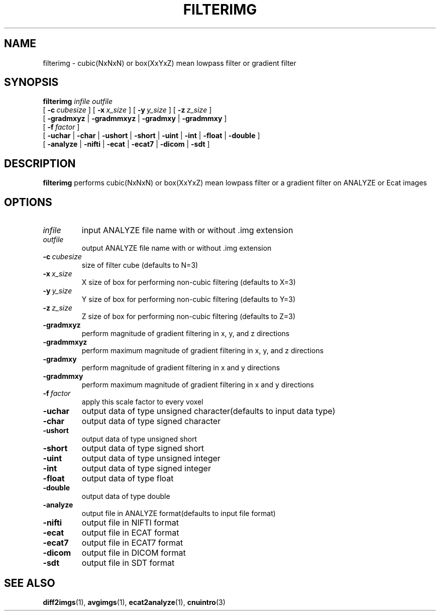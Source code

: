 .\" @(#)filterimg.1;
.TH FILTERIMG 1 "22 March 1994" "CNU Tools" "CNU Tools"
.SH NAME
filterimg \- cubic(NxNxN) or box(XxYxZ) mean lowpass filter or gradient filter
.SH SYNOPSIS
.PD 0
.B filterimg
.I infile
.I outfile
.LP
[
.BI \-c \ cubesize
]
[
.BI \-x \ x_size
]
[
.BI \-y \ y_size
]
[
.BI \-z \ z_size
]
.LP
[
.B \-gradmxyz
|
.B \-gradmmxyz
|
.B \-gradmxy
|
.B \-gradmmxy
]
.LP
[
.BI \-f \ factor
]
.LP
[
.B \-uchar
|
.B \-char
|
.B \-ushort
|
.B \-short
|
.B \-uint
|
.B \-int
|
.B \-float
|
.B \-double
]
.LP
[
.B \-analyze
|
.B \-nifti
|
.B \-ecat
|
.B \-ecat7
|
.B \-dicom
|
.B \-sdt
]
.PD
.SH DESCRIPTION
.LP
.B filterimg
performs cubic(NxNxN) or box(XxYxZ) mean lowpass filter
or a gradient filter on ANALYZE or Ecat images
.SH OPTIONS
.TP
.I infile
input ANALYZE file name with or without .img extension
.TP
.I outfile
output ANALYZE file name with or without .img extension
.TP
.BI \-c \ cubesize
size of filter cube (defaults to N=3)
.TP
.BI \-x \ x_size
X size of box for performing non-cubic filtering (defaults to X=3)
.TP
.BI \-y \ y_size
Y size of box for performing non-cubic filtering (defaults to Y=3)
.TP
.BI \-z \ z_size
Z size of box for performing non-cubic filtering (defaults to Z=3)
.TP
.B \-gradmxyz
perform magnitude of gradient filtering in x, y, and z directions
.TP
.B \-gradmmxyz
perform maximum magnitude of gradient filtering in x, y, and z directions
.TP
.B \-gradmxy
perform magnitude of gradient filtering in x and y directions
.TP
.B \-gradmmxy
perform maximum magnitude of gradient filtering in x and y directions
.TP
.BI \-f \ factor
apply this scale factor to every voxel
.TP
.B \-uchar
output data of type unsigned character(defaults to input data type)
.TP
.B \-char
output data of type signed character
.TP
.B \-ushort
output data of type unsigned short
.TP
.B \-short
output data of type signed short
.TP
.B \-uint
output data of type unsigned integer
.TP
.B \-int
output data of type signed integer
.TP
.B \-float
output data of type float
.TP
.B \-double
output data of type double
.TP
.B \-analyze
output file in ANALYZE format(defaults to input file format)
.TP
.B \-nifti
output file in NIFTI format
.TP
.B \-ecat
output file in ECAT format
.TP
.B \-ecat7
output file in ECAT7 format
.TP
.B \-dicom
output file in DICOM format
.TP
.B \-sdt
output file in SDT format
.SH "SEE ALSO"
.BR diff2imgs (1),
.BR avgimgs (1),
.BR ecat2analyze (1),
.BR cnuintro (3)
